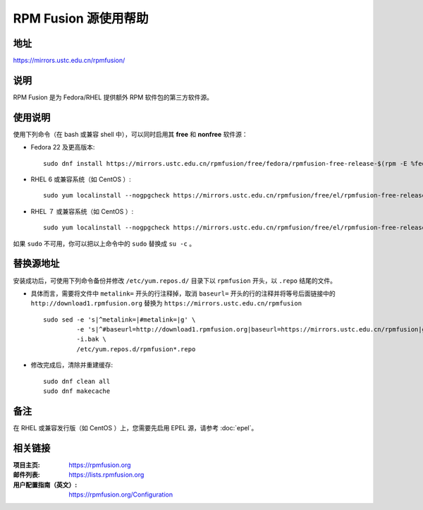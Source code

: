 ========================
RPM Fusion 源使用帮助
========================

地址
====

https://mirrors.ustc.edu.cn/rpmfusion/

说明
====

RPM Fusion 是为 Fedora/RHEL 提供额外 RPM 软件包的第三方软件源。

使用说明
========

使用下列命令（在 bash 或兼容 shell 中），可以同时启用其 **free** 和 **nonfree** 软件源：

- Fedora 22 及更高版本::

    sudo dnf install https://mirrors.ustc.edu.cn/rpmfusion/free/fedora/rpmfusion-free-release-$(rpm -E %fedora).noarch.rpm https://mirrors.ustc.edu.cn/rpmfusion/nonfree/fedora/rpmfusion-nonfree-release-$(rpm -E %fedora).noarch.rpm

- RHEL 6 或兼容系统（如 CentOS ）::

    sudo yum localinstall --nogpgcheck https://mirrors.ustc.edu.cn/rpmfusion/free/el/rpmfusion-free-release-6.noarch.rpm https://mirrors.ustc.edu.cn/rpmfusion/nonfree/el/rpmfusion-nonfree-release-6.noarch.rpm

- RHEL ７ 或兼容系统（如 CentOS ）::

    sudo yum localinstall --nogpgcheck https://mirrors.ustc.edu.cn/rpmfusion/free/el/rpmfusion-free-release-7.noarch.rpm https://mirrors.ustc.edu.cn/rpmfusion/nonfree/el/rpmfusion-nonfree-release-7.noarch.rpm

如果 ``sudo`` 不可用，你可以把以上命令中的 ``sudo`` 替换成 ``su -c`` 。

替换源地址
====

安装成功后，可使用下列命令备份并修改 ``/etc/yum.repos.d/`` 目录下以 ``rpmfusion`` 开头，以 ``.repo`` 结尾的文件。

- 具体而言，需要将文件中 ``metalink=`` 开头的行注释掉，取消 ``baseurl=`` 开头的行的注释并将等号后面链接中的 ``http://download1.rpmfusion.org`` 替换为 ``https://mirrors.ustc.edu.cn/rpmfusion`` ::

    sudo sed -e 's|^metalink=|#metalink=|g' \
             -e 's|^#baseurl=http://download1.rpmfusion.org|baseurl=https://mirrors.ustc.edu.cn/rpmfusion|g' \
             -i.bak \
             /etc/yum.repos.d/rpmfusion*.repo

- 修改完成后，清除并重建缓存::

    sudo dnf clean all
    sudo dnf makecache

备注
====

在 RHEL 或兼容发行版（如 CentOS ）上，您需要先启用 EPEL 源，请参考 :doc:`epel`。

相关链接
========

:项目主页: https://rpmfusion.org
:邮件列表: https://lists.rpmfusion.org
:用户配置指南（英文）: https://rpmfusion.org/Configuration
